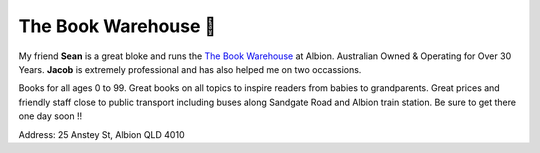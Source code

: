 The Book Warehouse 📖
======================

My friend **Sean** is a great bloke and runs the `The Book Warehouse <https://www.thebookwarehouse.com.au>`__ at
Albion. Australian Owned & Operating for Over 30 Years. **Jacob** is extremely professional and has also helped me on
two occassions.

Books for all ages 0 to 99. Great books on all topics to inspire readers from babies to grandparents.
Great prices and friendly staff close to public transport including buses along Sandgate Road and Albion train station.
Be sure to get there one day soon !!

Address: 25 Anstey St, Albion QLD 4010
